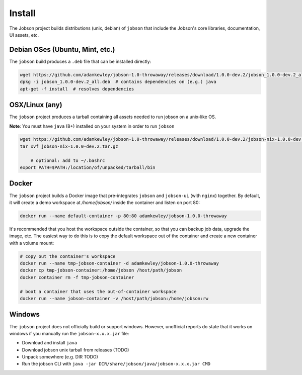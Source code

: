 Install
=======

The Jobson project builds distributions (unix, debian) of ``jobson``
that include the Jobson's core libraries, documentation, UI assets,
etc.


Debian OSes (Ubuntu, Mint, etc.)
--------------------------------

The ``jobson`` build produces a ``.deb`` file that can be installed
directly:

.. code:: bash

	  wget https://github.com/adamkewley/jobson-1.0-throwaway/releases/download/1.0.0-dev.2/jobson_1.0.0-dev.2_all.deb
	  dpkg -i jobson_1.0.0-dev.2_all.deb  # contains dependencies on (e.g.) java
	  apt-get -f install  # resolves dependencies

	  
OSX/Linux (any)
---------------

The ``jobson`` project produces a tarball containing all assets needed
to run jobson on a unix-like OS.

**Note**: You must have ``java`` (8+) installed on your system in order to run ``jobson``

.. code:: bash

      wget https://github.com/adamkewley/jobson-1.0-throwaway/releases/download/1.0.0-dev.2/jobson-nix-1.0.0-dev.2.tar.gz
      tar xvf jobson-nix-1.0.0-dev.2.tar.gz

	  # optional: add to ~/.bashrc
      export PATH=$PATH:/location/of/unpacked/tarball/bin


Docker
------

The ``jobson`` project builds a Docker image that pre-integrates ``jobson`` and ``jobson-ui`` (with ``nginx``) together.
By default, it will create a demo workspace at `/home/jobson/` inside the container and listen on port 80:

.. code:: bash

      docker run --name default-container -p 80:80 adamkewley/jobson-1.0.0-throwaway

It's recommended that you host the workspace outside the container, so that you can backup job data, upgrade the image,
etc. The easiest way to do this is to copy the default workspace out of the container and create a new container with
a volume mount:

.. code:: bash

      # copy out the container's workspace
      docker run --name tmp-jobson-container -d adamkewley/jobson-1.0.0-throwaway
      docker cp tmp-jobson-container:/home/jobson /host/path/jobson
      docker container rm -f tmp-jobson-container

      # boot a container that uses the out-of-container workspace
      docker run --name jobson-container -v /host/path/jobson:/home/jobson:rw

	  
Windows
-------

The ``jobson`` project does not officially build or support
windows. However, unofficial reports do state that it works on windows
if you manually run the ``jobson-x.x.x.jar`` file:

* Download and install ``java``
* Download jobson unix tarball from releases (TODO)
* Unpack somewhere (e.g. DIR TODO)
* Run the jobson CLI with ``java -jar DIR/share/jobson/java/jobson-x.x.x.jar CMD``
